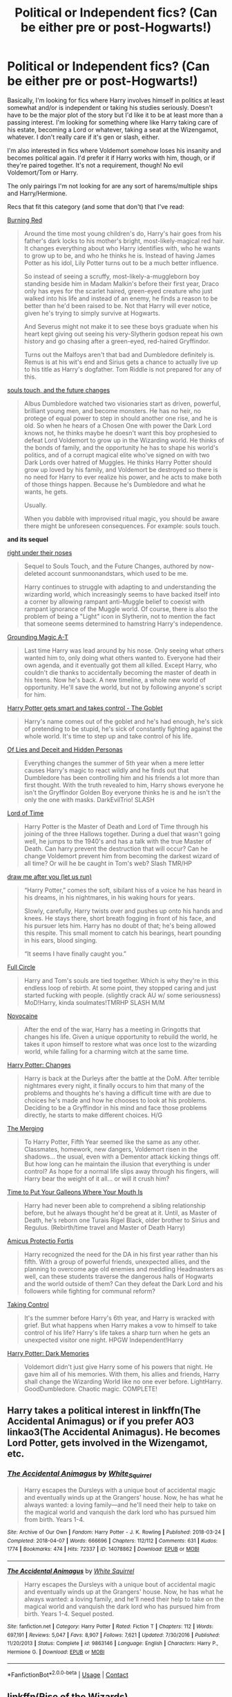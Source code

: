 #+TITLE: Political or Independent fics? (Can be either pre or post-Hogwarts!)

* Political or Independent fics? (Can be either pre or post-Hogwarts!)
:PROPERTIES:
:Author: CyberWolfWrites
:Score: 4
:DateUnix: 1605299177.0
:DateShort: 2020-Nov-13
:FlairText: Request
:END:
Basically, I'm looking for fics where Harry involves himself in politics at least somewhat and/or is independent or taking his studies seriously. Doesn't have to be the major plot of the story but I'd like it to be at least more than a passing interest. I'm looking for something where like Harry taking care of his estate, becoming a Lord or whatever, taking a seat at the Wizengamot, whatever. I don't really care if it's gen or slash, either.

I'm also interested in fics where Voldemort somehow loses his insanity and becomes political again. I'd prefer it if Harry works with him, though, or if they're paired together. It's not a requirement, though! No evil Voldemort/Tom or Harry.

The only pairings I'm not looking for are any sort of harems/multiple ships and Harry/Hermione.

Recs that fit this category (and some that don't) that I've read:

[[https://archiveofourown.org/works/19793110/chapters/46860157][Burning Red]]

#+begin_quote
  Around the time most young children's do, Harry's hair goes from his father's dark locks to his mother's bright, most-likely-magical red hair. It changes everything about who Harry identifies with, who he wants to grow up to be, and who he thinks he is. Instead of having James Potter as his idol, Lily Potter turns out to be a much better influence.

  So instead of seeing a scruffy, most-likely-a-muggleborn boy standing beside him in Madam Malkin's before their first year, Draco only has eyes for the scarlet haired, green-eyed creature who just walked into his life and instead of an enemy, he finds a reason to be better than he'd been raised to be. Not that Harry will ever notice, given he's trying to simply survive at Hogwarts.

  And Severus might not make it to see these boys graduate when his heart kept giving out seeing his very-Slytherin godson repeat his own history and go chasing after a green-eyed, red-haired Gryffindor.

  Turns out the Malfoys aren't that bad and Dumbledore definitely is. Remus is at his wit's end and Sirius gets a chance to actually live up to his title as Harry's dogfather. Tom Riddle is not prepared for any of this.
#+end_quote

[[https://archiveofourown.org/works/13893606/chapters/31970736][souls touch, and the future changes]]

#+begin_quote
  Albus Dumbledore watched two visionaries start as driven, powerful, brilliant young men, and become monsters. He has no heir, no protege of equal power to step in should another one rise, and he is old. So when he hears of a Chosen One with power the Dark Lord knows not, he thinks maybe he doesn't want this boy prophesied to defeat Lord Voldemort to grow up in the Wizarding world. He thinks of the bonds of family, and the opportunity he has to shape his world's politics, and of a corrupt magical elite who've signed on with two Dark Lords over hatred of Muggles. He thinks Harry Potter should grow up loved by his family, and Voldemort be destroyed so there is no need for Harry to ever realize his power, and he acts to make both of those things happen. Because he's Dumbledore and what he wants, he gets.

  Usually.

  When you dabble with improvised ritual magic, you should be aware there might be unforeseen consequences. For example: souls touch.
#+end_quote

*and its sequel*

[[https://archiveofourown.org/works/24096307/chapters/58001593][right under their noses]]

#+begin_quote
  Sequel to Souls Touch, and the Future Changes, authored by now-deleted account sunmoonandstars, which used to be me.

  Harry continues to struggle with adapting to and understanding the wizarding world, which increasingly seems to have backed itself into a corner by allowing rampant anti-Muggle belief to coexist with rampant ignorance of the Muggle world. Of course, there is also the problem of being a "Light" icon in Slytherin, not to mention the fact that someone seems determined to hamstring Harry's independence.
#+end_quote

[[https://archiveofourown.org/works/16126331/chapters/37675181][Grounding Magic A-T]]

#+begin_quote
  Last time Harry was lead around by his nose. Only seeing what others wanted him to, only doing what others wanted to. Everyone had their own agenda, and it eventually got them all killed. Except Harry, who couldn't die thanks to accidentally becoming the master of death in his teens. Now he's back. A new timeline, a whole new world of opportunity. He'll save the world, but not by following anyone's script for him.
#+end_quote

[[https://archiveofourown.org/works/19162495/chapters/45546637][Harry Potter gets smart and takes control - The Goblet]]

#+begin_quote
  Harry's name comes out of the goblet and he's had enough, he's sick of pretending to be stupid, he's sick of constantly fighting against the whole world. It's time to step up and take control of his life.
#+end_quote

[[https://www.fanfiction.net/s/9067051/1/Of-Lies-and-Deceit-and-Hidden-Personas][Of Lies and Deceit and Hidden Personas]]

#+begin_quote
  Everything changes the summer of 5th year when a mere letter causes Harry's magic to react wildly and he finds out that Dumbledore has been controlling him and his friends a lot more than first thought. With the truth revealed to him, Harry shows everyone he isn't the Gryffindor Golden Boy everyone thinks he is and he isn't the only the one with masks. DarkEvilTrio! SLASH
#+end_quote

[[https://archiveofourown.org/works/4877764/chapters/11183125][Lord of Time]]

#+begin_quote
  Harry Potter is the Master of Death and Lord of Time through his joining of the three Hallows together. During a duel that wasn't going well, he jumps to the 1940's and has a talk with the true Master of Death. Can harry prevent the destruction that will occur? Can he change Voldemort prevent him from becoming the darkest wizard of all time? Or will he be caught in Tom's web? Slash TMR/HP
#+end_quote

[[https://archiveofourown.org/works/22327684/chapters/53334382][draw me after you (let us run)]]

#+begin_quote
  “Harry Potter,” comes the soft, sibilant hiss of a voice he has heard in his dreams, in his nightmares, in his waking hours for years.  

  Slowly, carefully, Harry twists over and pushes up onto his hands and knees.  He stays there, short breath fogging in front of his face, and his pursuer lets him.  Harry has no doubt of that; he's being allowed this respite. This small moment to catch his bearings, heart pounding in his ears, blood singing. 

  “It seems I have finally caught you.”
#+end_quote

[[https://www.fanfiction.net/s/11907443/1/Full-Circle][Full Circle]]

#+begin_quote
  Harry and Tom's souls are tied together. Which is why they're in this endless loop of rebirth. At some point, they stopped caring and just started fucking with people. (slightly crack AU w/ some seriousness) MoD!Harry, kinda soulmates!TMRHP SLASH M/M
#+end_quote

[[https://www.fanfiction.net/s/13022013/1/Novocaine][Novocaine]]

#+begin_quote
  After the end of the war, Harry has a meeting in Gringotts that changes his life. Given a unique opportunity to rebuild the world, he takes it upon himself to restore what was once lost to the wizarding world, while falling for a charming witch at the same time.
#+end_quote

[[https://www.fanfiction.net/s/8820097/1/Harry-Potter-Choices][Harry Potter: Changes]]

#+begin_quote
  Harry is back at the Durleys after the battle at the DoM. After terrible nightmares every night, it finally occurs to him that many of the problems and thoughts he's having a difficult time with are due to choices he's made and how he chooses to look at his problems. Deciding to be a Gryffindor in his mind and face those problems directly, he starts to make different choices. H/G
#+end_quote

[[https://www.fanfiction.net/s/9720211/1/The-Merging][The Merging]]

#+begin_quote
  To Harry Potter, Fifth Year seemed like the same as any other. Classmates, homework, new dangers, Voldemort risen in the shadows... the usual, even with a Dementor attack kicking things off. But how long can he maintain the illusion that everything is under control? As hope for a normal life slips away through his fingers, will Harry bear the weight of it all... or will it crush him?
#+end_quote

[[https://www.fanfiction.net/s/10610076/1/Time-to-Put-Your-Galleons-Where-Your-Mouth-Is][Time to Put Your Galleons Where Your Mouth Is]]

#+begin_quote
  Harry had never been able to comprehend a sibling relationship before, but he always thought he'd be great at it. Until, as Master of Death, he's reborn one Turais Rigel Black, older brother to Sirius and Regulus. (Rebirth/time travel and Master of Death Harry)
#+end_quote

[[https://www.fanfiction.net/s/11547735/1/Amicus-Protectio-Fortis][Amicus Protectio Fortis]]

#+begin_quote
  Harry recognized the need for the DA in his first year rather than his fifth. With a group of powerful friends, unexpected allies, and the planning to overcome age old enemies and meddling Headmasters as well, can these students traverse the dangerous halls of Hogwarts and the world outside of them? Can they defeat the Dark Lord and his followers while fighting for communal reform?
#+end_quote

[[https://www.fanfiction.net/s/2954601/1/Taking-Control][Taking Control]]

#+begin_quote
  It's the summer before Harry's 6th year, and Harry is wracked with grief. But what happens when Harry makes a vow to himself to take control of his life? Harry's life takes a sharp turn when he gets an unexpected visitor one night. HPGW Independent!Harry
#+end_quote

[[https://www.fanfiction.net/s/3655940/1/Harry-Potter-Dark-Memories][Harry Potter: Dark Memories]]

#+begin_quote
  Voldemort didn't just give Harry some of his powers that night. He gave him all of his memories. With them, his allies and friends, Harry shall change the Wizarding World like no one ever before. LightHarry. GoodDumbledore. Chaotic magic. COMPLETE!
#+end_quote


** Harry takes a political interest in linkffn(The Accidental Animagus) or if you prefer AO3 linkao3(The Accidental Animagus). He becomes Lord Potter, gets involved in the Wizengamot, etc.
:PROPERTIES:
:Author: sailingg
:Score: 2
:DateUnix: 1605313497.0
:DateShort: 2020-Nov-14
:END:

*** [[https://archiveofourown.org/works/14078862][*/The Accidental Animagus/*]] by [[https://www.archiveofourown.org/users/White_Squirrel/pseuds/White_Squirrel][/White_Squirrel/]]

#+begin_quote
  Harry escapes the Dursleys with a unique bout of accidental magic and eventually winds up at the Grangers' house. Now, he has what he always wanted: a loving family---and he'll need their help to take on the magical world and vanquish the dark lord who has pursued him from birth. Years 1-4.
#+end_quote

^{/Site/:} ^{Archive} ^{of} ^{Our} ^{Own} ^{*|*} ^{/Fandom/:} ^{Harry} ^{Potter} ^{-} ^{J.} ^{K.} ^{Rowling} ^{*|*} ^{/Published/:} ^{2018-03-24} ^{*|*} ^{/Completed/:} ^{2018-04-07} ^{*|*} ^{/Words/:} ^{666696} ^{*|*} ^{/Chapters/:} ^{112/112} ^{*|*} ^{/Comments/:} ^{631} ^{*|*} ^{/Kudos/:} ^{1774} ^{*|*} ^{/Bookmarks/:} ^{474} ^{*|*} ^{/Hits/:} ^{72337} ^{*|*} ^{/ID/:} ^{14078862} ^{*|*} ^{/Download/:} ^{[[https://archiveofourown.org/downloads/14078862/The%20Accidental%20Animagus.epub?updated_at=1587092261][EPUB]]} ^{or} ^{[[https://archiveofourown.org/downloads/14078862/The%20Accidental%20Animagus.mobi?updated_at=1587092261][MOBI]]}

--------------

[[https://www.fanfiction.net/s/9863146/1/][*/The Accidental Animagus/*]] by [[https://www.fanfiction.net/u/5339762/White-Squirrel][/White Squirrel/]]

#+begin_quote
  Harry escapes the Dursleys with a unique bout of accidental magic and eventually winds up at the Grangers' house. Now, he has what he always wanted: a loving family, and he'll need their help to take on the magical world and vanquish the dark lord who has pursued him from birth. Years 1-4. Sequel posted.
#+end_quote

^{/Site/:} ^{fanfiction.net} ^{*|*} ^{/Category/:} ^{Harry} ^{Potter} ^{*|*} ^{/Rated/:} ^{Fiction} ^{T} ^{*|*} ^{/Chapters/:} ^{112} ^{*|*} ^{/Words/:} ^{697,191} ^{*|*} ^{/Reviews/:} ^{5,047} ^{*|*} ^{/Favs/:} ^{8,907} ^{*|*} ^{/Follows/:} ^{7,621} ^{*|*} ^{/Updated/:} ^{7/30/2016} ^{*|*} ^{/Published/:} ^{11/20/2013} ^{*|*} ^{/Status/:} ^{Complete} ^{*|*} ^{/id/:} ^{9863146} ^{*|*} ^{/Language/:} ^{English} ^{*|*} ^{/Characters/:} ^{Harry} ^{P.,} ^{Hermione} ^{G.} ^{*|*} ^{/Download/:} ^{[[http://www.ff2ebook.com/old/ffn-bot/index.php?id=9863146&source=ff&filetype=epub][EPUB]]} ^{or} ^{[[http://www.ff2ebook.com/old/ffn-bot/index.php?id=9863146&source=ff&filetype=mobi][MOBI]]}

--------------

*FanfictionBot*^{2.0.0-beta} | [[https://github.com/FanfictionBot/reddit-ffn-bot/wiki/Usage][Usage]] | [[https://www.reddit.com/message/compose?to=tusing][Contact]]
:PROPERTIES:
:Author: FanfictionBot
:Score: 2
:DateUnix: 1605313513.0
:DateShort: 2020-Nov-14
:END:


** linkffn(Rise of the Wizards)
:PROPERTIES:
:Author: OptimusRatchet
:Score: 1
:DateUnix: 1605315093.0
:DateShort: 2020-Nov-14
:END:

*** [[https://www.fanfiction.net/s/6254783/1/][*/Rise of the Wizards/*]] by [[https://www.fanfiction.net/u/1729392/Teufel1987][/Teufel1987/]]

#+begin_quote
  Voldemort's attempt at possessing Harry had a different outcome when Harry fought back with the "Power He Knows Not". This set a change in motion that shall affect both Wizards and Muggles. AU after fifth year: Featuring a darkish and manipulative Harry
#+end_quote

^{/Site/:} ^{fanfiction.net} ^{*|*} ^{/Category/:} ^{Harry} ^{Potter} ^{*|*} ^{/Rated/:} ^{Fiction} ^{M} ^{*|*} ^{/Chapters/:} ^{51} ^{*|*} ^{/Words/:} ^{479,930} ^{*|*} ^{/Reviews/:} ^{4,742} ^{*|*} ^{/Favs/:} ^{8,958} ^{*|*} ^{/Follows/:} ^{6,067} ^{*|*} ^{/Updated/:} ^{4/4/2014} ^{*|*} ^{/Published/:} ^{8/20/2010} ^{*|*} ^{/Status/:} ^{Complete} ^{*|*} ^{/id/:} ^{6254783} ^{*|*} ^{/Language/:} ^{English} ^{*|*} ^{/Characters/:} ^{Harry} ^{P.} ^{*|*} ^{/Download/:} ^{[[http://www.ff2ebook.com/old/ffn-bot/index.php?id=6254783&source=ff&filetype=epub][EPUB]]} ^{or} ^{[[http://www.ff2ebook.com/old/ffn-bot/index.php?id=6254783&source=ff&filetype=mobi][MOBI]]}

--------------

*FanfictionBot*^{2.0.0-beta} | [[https://github.com/FanfictionBot/reddit-ffn-bot/wiki/Usage][Usage]] | [[https://www.reddit.com/message/compose?to=tusing][Contact]]
:PROPERTIES:
:Author: FanfictionBot
:Score: 2
:DateUnix: 1605315109.0
:DateShort: 2020-Nov-14
:END:


** I suggest Benefits of Old Laws[[https://m.fanfiction.net/s/11540013/1/Benefits-of-old-laws][Benefits of Old Laws]] Linkffn(11540013) or A Marauder's Plan linkffn(8045114)

Benefits has a sane Voldemort, him doing politicking, and family magics. I think Harry helps with the polics or gets into it as well but I can't remember how much. Marauders has family magics and Harry and Sirius doing politicking.

Edit: added link to Benefits of Old Laws as I buggered up the bot link.
:PROPERTIES:
:Author: MeraHunt
:Score: 1
:DateUnix: 1605317851.0
:DateShort: 2020-Nov-14
:END:

*** [[https://www.fanfiction.net/s/8045114/1/][*/A Marauder's Plan/*]] by [[https://www.fanfiction.net/u/3926884/CatsAreCool][/CatsAreCool/]]

#+begin_quote
  Sirius decides to stay in England after escaping Hogwarts and makes protecting Harry his priority. AU GOF.
#+end_quote

^{/Site/:} ^{fanfiction.net} ^{*|*} ^{/Category/:} ^{Harry} ^{Potter} ^{*|*} ^{/Rated/:} ^{Fiction} ^{T} ^{*|*} ^{/Chapters/:} ^{87} ^{*|*} ^{/Words/:} ^{893,787} ^{*|*} ^{/Reviews/:} ^{11,654} ^{*|*} ^{/Favs/:} ^{17,964} ^{*|*} ^{/Follows/:} ^{12,582} ^{*|*} ^{/Updated/:} ^{6/13/2016} ^{*|*} ^{/Published/:} ^{4/21/2012} ^{*|*} ^{/Status/:} ^{Complete} ^{*|*} ^{/id/:} ^{8045114} ^{*|*} ^{/Language/:} ^{English} ^{*|*} ^{/Genre/:} ^{Family/Drama} ^{*|*} ^{/Characters/:} ^{Harry} ^{P.,} ^{Sirius} ^{B.} ^{*|*} ^{/Download/:} ^{[[http://www.ff2ebook.com/old/ffn-bot/index.php?id=8045114&source=ff&filetype=epub][EPUB]]} ^{or} ^{[[http://www.ff2ebook.com/old/ffn-bot/index.php?id=8045114&source=ff&filetype=mobi][MOBI]]}

--------------

*FanfictionBot*^{2.0.0-beta} | [[https://github.com/FanfictionBot/reddit-ffn-bot/wiki/Usage][Usage]] | [[https://www.reddit.com/message/compose?to=tusing][Contact]]
:PROPERTIES:
:Author: FanfictionBot
:Score: 3
:DateUnix: 1605317867.0
:DateShort: 2020-Nov-14
:END:


** linkffn(Harry Potter and the prince of slytherin) linkffn(Harry Potter and the ashes of chaos)

The second has a more talented Harry, but the first probably focuses more on politics, at least so far. The second haas a fair bit of focus on it too, though. Just not as directly.
:PROPERTIES:
:Author: LordThomasBlack
:Score: 1
:DateUnix: 1605335387.0
:DateShort: 2020-Nov-14
:END:

*** [[https://www.fanfiction.net/s/11191235/1/][*/Harry Potter and the Prince of Slytherin/*]] by [[https://www.fanfiction.net/u/4788805/The-Sinister-Man][/The Sinister Man/]]

#+begin_quote
  Harry Potter was Sorted into Slytherin after a crappy childhood. His brother Jim is believed to be the BWL. Think you know this story? Think again. Year Four starts on 9/1/20. NO romantic pairings prior to Fourth Year. Basically good Dumbledore and Weasleys. Limited bashing (mainly of James).
#+end_quote

^{/Site/:} ^{fanfiction.net} ^{*|*} ^{/Category/:} ^{Harry} ^{Potter} ^{*|*} ^{/Rated/:} ^{Fiction} ^{T} ^{*|*} ^{/Chapters/:} ^{141} ^{*|*} ^{/Words/:} ^{1,120,434} ^{*|*} ^{/Reviews/:} ^{15,556} ^{*|*} ^{/Favs/:} ^{14,422} ^{*|*} ^{/Follows/:} ^{16,236} ^{*|*} ^{/Updated/:} ^{10/5} ^{*|*} ^{/Published/:} ^{4/17/2015} ^{*|*} ^{/id/:} ^{11191235} ^{*|*} ^{/Language/:} ^{English} ^{*|*} ^{/Genre/:} ^{Adventure/Mystery} ^{*|*} ^{/Characters/:} ^{Harry} ^{P.,} ^{Hermione} ^{G.,} ^{Neville} ^{L.,} ^{Theodore} ^{N.} ^{*|*} ^{/Download/:} ^{[[http://www.ff2ebook.com/old/ffn-bot/index.php?id=11191235&source=ff&filetype=epub][EPUB]]} ^{or} ^{[[http://www.ff2ebook.com/old/ffn-bot/index.php?id=11191235&source=ff&filetype=mobi][MOBI]]}

--------------

[[https://www.fanfiction.net/s/13507192/1/][*/Harry Potter and the Ashes of Chaos/*]] by [[https://www.fanfiction.net/u/11142828/ACI100][/ACI100/]]

#+begin_quote
  AU: When Voldemort attacked the Potters on Halloween night, she not only created a living legend in Charlus Potter, the Boy-Who-Lived, but she touched the life of another just as deeply. What will happen when a more jaded, more focused, and more gifted Harry Potter shows up at Hogwarts in 1991 after being abandoned and forgotten? Fem!Voldemort, WBWL
#+end_quote

^{/Site/:} ^{fanfiction.net} ^{*|*} ^{/Category/:} ^{Harry} ^{Potter} ^{*|*} ^{/Rated/:} ^{Fiction} ^{M} ^{*|*} ^{/Chapters/:} ^{38} ^{*|*} ^{/Words/:} ^{383,699} ^{*|*} ^{/Reviews/:} ^{1,201} ^{*|*} ^{/Favs/:} ^{3,034} ^{*|*} ^{/Follows/:} ^{3,883} ^{*|*} ^{/Updated/:} ^{10/24} ^{*|*} ^{/Published/:} ^{2/22} ^{*|*} ^{/id/:} ^{13507192} ^{*|*} ^{/Language/:} ^{English} ^{*|*} ^{/Genre/:} ^{Adventure/Mystery} ^{*|*} ^{/Characters/:} ^{Harry} ^{P.,} ^{Voldemort,} ^{Blaise} ^{Z.,} ^{Daphne} ^{G.} ^{*|*} ^{/Download/:} ^{[[http://www.ff2ebook.com/old/ffn-bot/index.php?id=13507192&source=ff&filetype=epub][EPUB]]} ^{or} ^{[[http://www.ff2ebook.com/old/ffn-bot/index.php?id=13507192&source=ff&filetype=mobi][MOBI]]}

--------------

*FanfictionBot*^{2.0.0-beta} | [[https://github.com/FanfictionBot/reddit-ffn-bot/wiki/Usage][Usage]] | [[https://www.reddit.com/message/compose?to=tusing][Contact]]
:PROPERTIES:
:Author: FanfictionBot
:Score: 2
:DateUnix: 1605335410.0
:DateShort: 2020-Nov-14
:END:


** This is a WIP [[https://archiveofourown.org/works/24460507/chapters/59031181][The Ancient and Most Noble House of Potter]]. It's well written and it starts prior to Hogwarts. The author had made it to year 2, and they both fairly regularly. Harry is being raised to be Lord Potter by Sirius, Remus,, and Arcturus Black. See summary from author below.

"In a world larger and more complicated than anyone could expect, how will Harry Potter navigate and survive when raised by House Black -- an Ancient and Noble family with a long and bloody history? Surrounded by powerful new players watch House Potter rise from the ashes of defeat and reclaim their place in the annals of history, by any means necessary."
:PROPERTIES:
:Author: SnooOwls1599
:Score: 1
:DateUnix: 1605365379.0
:DateShort: 2020-Nov-14
:END:
